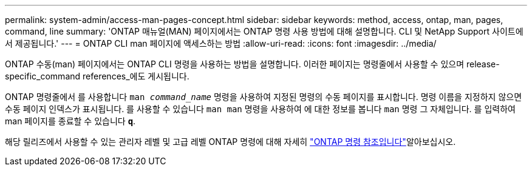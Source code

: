 ---
permalink: system-admin/access-man-pages-concept.html 
sidebar: sidebar 
keywords: method, access, ontap, man, pages, command, line 
summary: 'ONTAP 매뉴얼(MAN) 페이지에서는 ONTAP 명령 사용 방법에 대해 설명합니다. CLI 및 NetApp Support 사이트에서 제공됩니다.' 
---
= ONTAP CLI man 페이지에 액세스하는 방법
:allow-uri-read: 
:icons: font
:imagesdir: ../media/


[role="lead"]
ONTAP 수동(man) 페이지에서는 ONTAP CLI 명령을 사용하는 방법을 설명합니다. 이러한 페이지는 명령줄에서 사용할 수 있으며 release-specific_command references_에도 게시됩니다.

ONTAP 명령줄에서 를 사용합니다 `man _command_name_` 명령을 사용하여 지정된 명령의 수동 페이지를 표시합니다. 명령 이름을 지정하지 않으면 수동 페이지 인덱스가 표시됩니다. 를 사용할 수 있습니다 `man man` 명령을 사용하여 에 대한 정보를 봅니다 `man` 명령 그 자체입니다. 를 입력하여 man 페이지를 종료할 수 있습니다 `*q*`.

해당 릴리즈에서 사용할 수 있는 관리자 레벨 및 고급 레벨 ONTAP 명령에 대해 자세히 link:https://docs.netapp.com/us-en/ontap-cli/["ONTAP 명령 참조입니다"^]알아보십시오.
